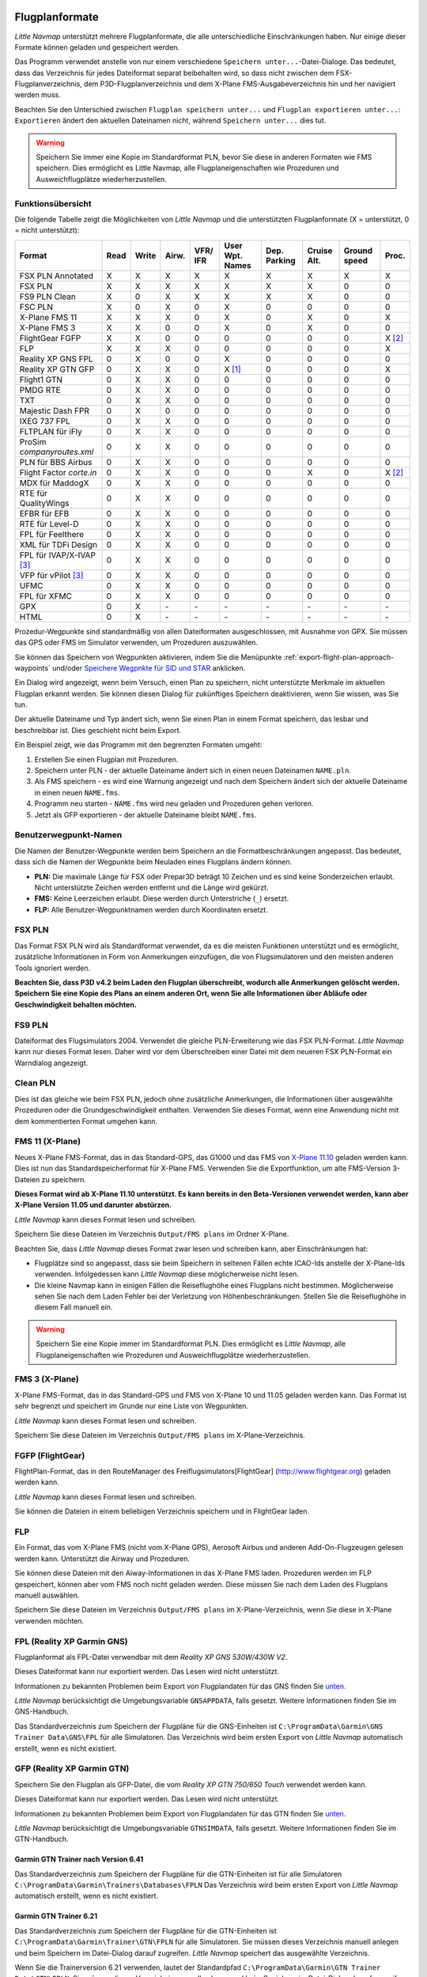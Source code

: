 .. _flight-plan-formats:

Flugplanformate
---------------

*Little Navmap* unterstützt mehrere Flugplanformate, die alle
unterschiedliche Einschränkungen haben. Nur einige dieser Formate können
geladen und gespeichert werden.

Das Programm verwendet anstelle von nur einem verschiedene ``Speichern unter...``-Datei-Dialoge. Das bedeutet, dass das Verzeichnis für jedes
Dateiformat separat beibehalten wird, so dass nicht zwischen dem
FSX-Flugplanverzeichnis, dem P3D-Flugplanverzeichnis und dem X-Plane
FMS-Ausgabeverzeichnis hin und her navigiert werden muss.

Beachten Sie den Unterschied zwischen ``Flugplan speichern unter...``
und ``Flugplan exportieren unter...``: ``Exportieren`` ändert den
aktuellen Dateinamen nicht, während ``Speichern unter...`` dies tut.

.. warning::

      Speichern Sie immer eine Kopie im Standardformat PLN, bevor Sie diese in
      anderen Formaten wie FMS speichern. Dies ermöglicht es Little Navmap,
      alle Flugplaneigenschaften wie Prozeduren und Ausweichflugplätze
      wiederherzustellen.

.. _flight-plan-formats-feature:

Funktionsübersicht
~~~~~~~~~~~~~~~~~~

Die folgende Tabelle zeigt die Möglichkeiten von *Little Navmap* und die
unterstützten Flugplanformate (X = unterstützt, 0 = nicht unterstützt):

=============================   ====   =====   =====   ============   =======================   ================   ===============   =================   ======
Format                          Read   Write   Airw.   VFR/ IFR       User Wpt. Names           Dep. Parking       Cruise Alt.       Ground speed        Proc.
=============================   ====   =====   =====   ============   =======================   ================   ===============   =================   ======
FSX PLN Annotated               X      X       X       X              X                         X                  X                 X                   X
FSX PLN                         X      X       X       X              X                         X                  X                 0                   0
FS9 PLN Clean                   X      0       X       X              X                         X                  X                 0                   0
FSC PLN                         X      0       X       0              X                         0                  0                 0                   0
X-Plane FMS 11                  X      X       X       0              X                         0                  X                 0                   X
X-Plane FMS 3                   X      X       0       0              X                         0                  X                 0                   0
FlightGear FGFP                 X      X       0       0              0                         0                  0                 0                   X [2]_
FLP                             X      X       X       0              0                         0                  0                 0                   X
Reality XP GNS FPL              0      X       0       0              X                         0                  0                 0                   0
Reality XP GTN GFP              0      X       X       0              X [1]_                    0                  0                 0                   X
Flight1 GTN                     0      X       X       0              0                         0                  0                 0                   0
PMDG RTE                        0      X       X       0              0                         0                  0                 0                   0
TXT                             0      X       X       0              0                         0                  0                 0                   0
Majestic Dash FPR               0      X       0       0              0                         0                  0                 0                   0
IXEG 737 FPL                    0      X       X       0              0                         0                  0                 0                   0
FLTPLAN für iFly                0      X       X       0              0                         0                  0                 0                   0
ProSim `companyroutes.xml`      0      X       X       0              0                         0                  0                 0                   0
PLN für BBS Airbus              0      X       X       0              0                         0                  0                 0                   0
Flight Factor `corte.in`        0      X       X       0              0                         0                  X                 0                   X [2]_
MDX für MaddogX                 0      X       X       0              0                         0                  0                 0                   0
RTE für QualityWings            0      X       X       0              0                         0                  0                 0                   0
EFBR für EFB                    0      X       X       0              0                         0                  0                 0                   0
RTE für Level-D                 0      X       X       0              0                         0                  0                 0                   0
FPL für Feelthere               0      X       X       0              0                         0                  0                 0                   0
XML für TDFi Design             0      X       X       0              0                         0                  0                 0                   0
FPL für IVAP/X-IVAP [3]_        0      X       X       0              0                         0                  0                 0                   0
VFP für vPilot [3]_             0      X       X       0              0                         0                  0                 0                   0
UFMC                            0      X       X       0              0                         0                  0                 0                   0
FPL für XFMC                    0      X       X       0              0                         0                  0                 0                   0
GPX                             0      X       \-      \-             \-                        \-                 \-                \-                  \-
HTML                            0      X       \-      \-             \-                        \-                 \-                \-                  \-
=============================   ====   =====   =====   ============   =======================   ================   ===============   =================   ======

Prozedur-Wegpunkte sind standardmäßig von allen Dateiformaten
ausgeschlossen, mit Ausnahme von GPX. Sie müssen das GPS oder FMS im
Simulator verwenden, um Prozeduren auszuwählen.

Sie können das Speichern von Wegpunkten aktivieren, indem Sie die
Menüpunkte :ref:`export-flight-plan-approach-waypoints`
und/oder `Speichere Wegpnkte für SID und
STAR <MENUS.html#export-flight-plan-sid-star-waypoints>`__ anklicken.

Ein Dialog wird angezeigt, wenn beim Versuch, einen Plan zu speichern,
nicht unterstützte Merkmale im aktuellen Flugplan erkannt werden. Sie
können diesen Dialog für zukünftiges Speichern deaktivieren, wenn Sie
wissen, was Sie tun.

Der aktuelle Dateiname und Typ ändert sich, wenn Sie einen Plan in einem
Format speichern, das lesbar und beschreibbar ist. Dies geschieht nicht
beim Export.

Ein Beispiel zeigt, wie das Programm mit den begrenzten Formaten umgeht:

#. Erstellen Sie einen Flugplan mit Prozeduren.
#. Speichern unter PLN - der aktuelle Dateiname ändert sich in einen
   neuen Dateinamen ``NAME.pln``.
#. Als FMS speichern - es wird eine Warnung angezeigt und nach dem
   Speichern ändert sich der aktuelle Dateiname in einen neuen
   ``NAME.fms``.
#. Programm neu starten - ``NAME.fms`` wird neu geladen und Prozeduren
   gehen verloren.
#. Jetzt als GFP exportieren - der aktuelle Dateiname bleibt
   ``NAME.fms``.

.. _flight-plan-formats-user-waypoints:

Benutzerwegpunkt-Namen
~~~~~~~~~~~~~~~~~~~~~~

Die Namen der Benutzer-Wegpunkte werden beim Speichern an die
Formatbeschränkungen angepasst. Das bedeutet, dass sich die Namen der
Wegpunkte beim Neuladen eines Flugplans ändern können.

-  **PLN:** Die maximale Länge für FSX oder Prepar3D beträgt 10 Zeichen
   und es sind keine Sonderzeichen erlaubt. Nicht unterstützte Zeichen
   werden entfernt und die Länge wird gekürzt.
-  **FMS:** Keine Leerzeichen erlaubt. Diese werden durch Unterstriche
   (``_``) ersetzt.
-  **FLP:** Alle Benutzer-Wegpunktnamen werden durch Koordinaten
   ersetzt.

.. _flight-plan-formats-fsx-pln:

|FSX PLN| FSX PLN
~~~~~~~~~~~~~~~~~

Das Format FSX PLN wird als Standardformat verwendet, da es die meisten
Funktionen unterstützt und es ermöglicht, zusätzliche Informationen in
Form von Anmerkungen einzufügen, die von Flugsimulatoren und den meisten
anderen Tools ignoriert werden.

**Beachten Sie, dass P3D v4.2 beim Laden den Flugplan überschreibt,
wodurch alle Anmerkungen gelöscht werden. Speichern Sie eine Kopie des
Plans an einem anderen Ort, wenn Sie alle Informationen über Abläufe
oder Geschwindigkeit behalten möchten.**

.. _flight-plan-formats-fs9-pln:

|FS9 PLN| FS9 PLN
~~~~~~~~~~~~~~~~~

Dateiformat des Flugsimulators 2004. Verwendet die gleiche
PLN-Erweiterung wie das FSX PLN-Format. *Little Navmap* kann nur dieses
Format lesen. Daher wird vor dem Überschreiben einer Datei mit dem
neueren FSX PLN-Format ein Warndialog angezeigt.

.. _flight-plan-formats-clean-pln:

|Clean PLN| Clean PLN
~~~~~~~~~~~~~~~~~~~~~

Dies ist das gleiche wie beim FSX PLN, jedoch ohne zusätzliche
Anmerkungen, die Informationen über ausgewählte Prozeduren oder die
Grundgeschwindigkeit enthalten. Verwenden Sie dieses Format, wenn eine
Anwendung nicht mit dem kommentierten Format umgehen kann.

.. _flight-plan-formats-fms11:

|FMS 11| FMS 11 (X-Plane)
~~~~~~~~~~~~~~~~~~~~~~~~~

Neues X-Plane FMS-Format, das in das Standard-GPS, das G1000 und das FMS
von `X-Plane 11.10 <https://www.x-plane.com>`__ geladen werden kann.
Dies ist nun das Standardspeicherformat für X-Plane FMS. Verwenden Sie
die Exportfunktion, um alte FMS-Version 3-Dateien zu speichern.

**Dieses Format wird ab X-Plane 11.10 unterstützt. Es kann bereits in
den Beta-Versionen verwendet werden, kann aber X-Plane Version 11.05 und
darunter abstürzen.**

*Little Navmap* kann dieses Format lesen und schreiben.

Speichern Sie diese Dateien im Verzeichnis ``Output/FMS plans`` im
Ordner X-Plane.

Beachten Sie, dass *Little Navmap* dieses Format zwar lesen und
schreiben kann, aber Einschränkungen hat:

-  Flugplätze sind so angepasst, dass sie beim Speichern in seltenen
   Fällen echte ICAO-Ids anstelle der X-Plane-Ids verwenden.
   Infolgedessen kann *Little Navmap* diese möglicherweise nicht lesen.
-  Die kleine Navmap kann in einigen Fällen die Reiseflughöhe eines
   Flugplans nicht bestimmen. Möglicherweise sehen Sie nach dem Laden
   Fehler bei der Verletzung von Höhenbeschränkungen. Stellen Sie die
   Reiseflughöhe in diesem Fall manuell ein.

.. warning::

      Speichern Sie eine Kopie immer im Standardformat PLN. Dies ermöglicht es
      *Little Navmap*, alle Flugplaneigenschaften wie Prozeduren und
      Ausweichflugplätze wiederherzustellen.

.. _flight-plan-formats-fms3:

|FMS 3| FMS 3 (X-Plane)
~~~~~~~~~~~~~~~~~~~~~~~

X-Plane FMS-Format, das in das Standard-GPS und FMS von X-Plane 10 und
11.05 geladen werden kann. Das Format ist sehr begrenzt und speichert im
Grunde nur eine Liste von Wegpunkten.

*Little Navmap* kann dieses Format lesen und schreiben.

Speichern Sie diese Dateien im Verzeichnis ``Output/FMS plans`` im
X-Plane-Verzeichnis.

.. _flight-plan-formats-fgfp:

|FGFP| FGFP (FlightGear)
~~~~~~~~~~~~~~~~~~~~~~~~

FlightPlan-Format, das in den RouteManager des
Freiflugsimulators[FlightGear] (http://www.flightgear.org) geladen
werden kann.

*Little Navmap* kann dieses Format lesen und schreiben.

Sie können die Dateien in einem beliebigen Verzeichnis speichern und in
FlightGear laden.

.. _flight-plan-formats-flp:

FLP
~~~

Ein Format, das vom X-Plane FMS (nicht vom X-Plane GPS), Aerosoft Airbus
und anderen Add-On-Flugzeugen gelesen werden kann. Unterstützt die
Airway und Prozeduren.

Sie können diese Dateien mit den Aiway-Informationen in das X-Plane FMS
laden. Prozeduren werden im FLP gespeichert, können aber vom FMS noch
nicht geladen werden. Diese müssen Sie nach dem Laden des Flugplans
manuell auswählen.

Speichern Sie diese Dateien im Verzeichnis ``Output/FMS plans`` im
X-Plane-Verzeichnis, wenn Sie diese in X-Plane verwenden möchten.

.. _flight-plan-formats-rxpgns:

FPL (Reality XP Garmin GNS)
~~~~~~~~~~~~~~~~~~~~~~~~~~~

Flugplanformat als FPL-Datei verwendbar mit dem *Reality XP GNS
530W/430W V2*.

Dieses Dateiformat kann nur exportiert werden. Das Lesen wird nicht
unterstützt.

Informationen zu bekannten Problemen beim Export von Flugplandaten für
das GNS finden Sie `unten <#garmin-notes>`__.

*Little Navmap* berücksichtigt die Umgebungsvariable ``GNSAPPDATA``,
falls gesetzt. Weitere Informationen finden Sie im GNS-Handbuch.

Das Standardverzeichnis zum Speichern der Flugpläne für die
GNS-Einheiten ist ``C:\ProgramData\Garmin\GNS Trainer Data\GNS\FPL`` für
alle Simulatoren. Das Verzeichnis wird beim ersten Export von *Little
Navmap* automatisch erstellt, wenn es nicht existiert.

.. _flight-plan-formats-rxpgtn:

GFP (Reality XP Garmin GTN)
~~~~~~~~~~~~~~~~~~~~~~~~~~~

Speichern Sie den Flugplan als GFP-Datei, die vom *Reality XP GTN
750/650 Touch* verwendet werden kann.

Dieses Dateiformat kann nur exportiert werden. Das Lesen wird nicht
unterstützt.

Informationen zu bekannten Problemen beim Export von Flugplandaten für
das GTN finden Sie `unten <#garmin-notes>`__.

*Little Navmap* berücksichtigt die Umgebungsvariable ``GTNSIMDATA``,
falls gesetzt. Weitere Informationen finden Sie im GTN-Handbuch.

Garmin GTN Trainer nach Version 6.41
^^^^^^^^^^^^^^^^^^^^^^^^^^^^^^^^^^^^

Das Standardverzeichnis zum Speichern der Flugpläne für die
GTN-Einheiten ist für alle Simulatoren
``C:\ProgramData\Garmin\Trainers\Databases\FPLN`` Das Verzeichnis wird
beim ersten Export von *Little Navmap* automatisch erstellt, wenn es
nicht existiert.

Garmin GTN Trainer 6.21
^^^^^^^^^^^^^^^^^^^^^^^

Das Standardverzeichnis zum Speichern der Flugpläne für die
GTN-Einheiten ist ``C:\ProgramData\Garmin\Trainer\GTN\FPLN`` für alle
Simulatoren. Sie müssen dieses Verzeichnis manuell anlegen und beim
Speichern im Datei-Dialog darauf zugreifen. *Little Navmap* speichert
das ausgewählte Verzeichnis.

Wenn Sie die Trainerversion 6.21 verwenden, lautet der Standardpfad
``C:\ProgramData\Garmin\GTN Trainer Data\GTN\FPLN``. Sie müssen dieses
Verzeichnis manuell anlegen und beim Speichern im Datei-Dialog darauf
zugreifen. *Little Navmap* merkt sich das ausgewählte Verzeichnis.

.. _flight-plan-formats-gfp:

GFP (Flight1 Garmin GTN)
~~~~~~~~~~~~~~~~~~~~~~~~

Dies ist das Flugplanformat, das vom *Flight1 GTN 650/750* verwendet
wird.

Dieses Dateiformat kann nur exportiert werden. Das Lesen wird nicht
unterstützt.

Informationen zu Problemen beim Export von Flugplandaten für das GTN
finden Sie `unten <#garmin-notes>`__.

Die Standardverzeichnisse zum Speichern der Flugpläne für die
GTN-Einheiten sind:

-  **Prepar3D v3:**
   ``C:\Program Files (x86)\Lockheed Martin\Prepar3D v3\F1TGTN\FPL``.
-  **Prepar3D v4:**
   ``C:\Program Files\Lockheed Martin\Prepar3D v4\F1TGTN\FPL``.
-  **Flight Simulator X:**
   ``C:\ProgramFiles(x86)\Microsoft Games\Flight Simulator X\F1GTN\FPL``

Möglicherweise müssen Sie die Benutzerrechte in diesem Verzeichnis
ändern, wenn Ihre gespeicherten Flugpläne nicht im GTN angezeigt werden.
Geben Sie sich die volle Kontrolle und/oder das Recht auf dieses
Verzeichnis, um dies zu vermeiden.

Ein typisches Symptom ist, dass Sie den Flugplan in *Little Navmap*
speichern können und Sie können den gespeicherten Plan auch in den
offenen Dialogen von *Little Navmap* sehen, aber er erscheint nicht in
der GTN-Einheit. Ändern Sie die Berechtigungen des Exportverzeichnisses
wie oben beschrieben, wenn dies der Fall ist.

Die Datei ist ein einfaches Textformat, das nur eine Zeile Text enthält.
Beispiel für den Inhalt einer Flugplandatei ``KEAT-CYPU.gfp``:

``FPN/RI:F:KEAT:F:EAT.V120.SEA.V495.CONDI.V338.YVR.V330.TRENA:F:N50805W124202:F:N51085W124178:F:CAG3:F:N51846W124150:F:CYPU``

.. _flight-plan-formats-rte:

RTE (PMDG)
~~~~~~~~~~

Eine PMDG RTE-Datei. Der Speicherort der Datei hängt vom verwendeten
Flugzeug ab, ist aber in der Regel ``PMDG\FLIGHTPLANS`` im
Stammverzeichnis des Simulators.

.. _flight-plan-formats-txt:

TXT (JARDesign und Rotate Simulations)
~~~~~~~~~~~~~~~~~~~~~~~~~~~~~~~~~~~~~~

Ein einfaches Dateiformat, das von JARDesign oder Rotate Simulations
Flugzeugen verwendet werden kann. Der Standort hängt vom verwendeten
Flugzeug ab, das sich normalerweise im Verzeichnis ``aircraft`` von
X-Plane befindet. .

Die Datei ist ein einfaches Textformat, das nur eine Zeile Text enthält.
Beispiel für den Inhalt einer ``TXT`` Datei ``CBZ9CYDC.txt``:

``CBZ9 SID AIRIE V324 YKA B8 DURAK STAR CYDC``

.. _flight-plan-formats-fpr:

FPR (Majestic Dash)
~~~~~~~~~~~~~~~~~~~

Flugplanformat für die Majestic Software MJC8 Q400. Beachten Sie, dass
der Export derzeit auf eine Liste von Wegpunkten beschränkt ist.

Der Flugplan muss unter
``YOURSIMULATOR\SimObjects\Airplanes\mjc8q400\nav\routes`` gespeichert
werden.

Beachten Sie, dass die FMC im Dash ungültige Koordinaten anzeigt, wenn
Sie auf einem Wegpunkt oder Flugplatz auf ``INFO`` drücken. Der
Flugplan, die Navigation und der Autopilot bleiben davon unberührt.

.. _flight-plan-formats-fpl:

FPL (IXEG Boeing)
~~~~~~~~~~~~~~~~~

Exportiert den aktuellen Flugplan als FPL-Datei, die von der IXEG Boeing
737 verwendet werden kann. Das Format ist das gleiche wie bei TXT,
jedoch mit einer anderen Dateiendung.

Die Datei sollte unter
``XPLANE\Aircraft\X-Aviation\IXEG 737 Classic\coroutes`` gespeichert
werden. Sie müssen das Verzeichnis manuell anlegen, wenn es nicht
existiert.

.. _flight-plan-formats-cortein:

corte.in (Flight Factor Airbus)
~~~~~~~~~~~~~~~~~~~~~~~~~~~~~~~

Ein Format für den Flight Factor Airbus. Die Datei wird nicht
abgeschnitten und die Flugpläne werden beim Speichern angehängt.

Die Flugpläne werden in einer leicht erweiterten ATS-Routen-Notation
gespeichert, die es auch ermöglicht, die Reiseflughöhe und die
Anflugprozeduren zu speichern. Bearbeiten Sie die Datei mit einem
einfachen Texteditor, wenn Sie Flugpläne entfernen möchten.

Während dieses Format das Speichern von SID und STAR ermöglicht, wurde
die Option für Approaches entfernt, da sie unzuverlässig ist.

**Beispiel:**

.. code-block:: none

   RTE ETOPS002 EINN 06 UNBE2A UNBEG DCT 5420N DCT NICSO N236A ALLEX Q822 ENE DCT CORVT KJFK I22R JFKBOS01 CI30 FL360
   RTE EDDFEGLL EDDF 25C BIBT4G BIBTI UZ29 NIK UL610 LAM EGLL I27R LAM CI25 FL330

.. _flight-plan-formats-ifly:

FLTPLAN (iFly 737NG)
~~~~~~~~~~~~~~~~~~~~

Flugplanformat für den iFly 737NG für FSX oder P3D. Die Datei muss unter
``YOURSIMULATOR/iFly/737NG/navdata/FLTPLAN`` gespeichert werden.

Prozeduren können nicht gespeichert werden.

.. _flight-plan-formats-prosim:

companyroutes.xml (ProSim)
~~~~~~~~~~~~~~~~~~~~~~~~~~

Ein Flugplanformat für `ProSim <https://prosim-ar.com>`__. Der Flugplan
wird beim Speichern an die Datei ``companyroutes.xml`` angehängt.
Entfernen Sie Flugpläne manuell in einem Texteditor.

*Little Navmap* erstellt beim Speichern des Flugplans bis zu zwei
Sicherungsdateien: ``companyroutes.xml_lnm_backup`` und
``companyroutes.xml_lnm_backup.1``.

Prozeduren können nicht gespeichert werden.

**Beispiel:**

.. code-block:: xml

   <?xml version="1.0" encoding="UTF-8"?>
   <companyroutes>
     <route name="EFMAESGT">EFMA RUNGA N872 TEB N623 BEDLA N866 NEGIL ESGT</route>
     <route name="LGIRLEDA">LGIR SUD UJ65 TRL UM601 RUTOM M601 QUENN Q123 LULIX P167 GINOX UM601 BCN UN975 SELVA LEDA</route>
   </companyroutes>

.. _flight-plan-formats-bbs:

PLN (BBS Airbus)
~~~~~~~~~~~~~~~~

Dieses Format ist für die Blackbox-Simulationen Airbus für FSX oder P3D.
Speichern Sie unter ``YOURSIMULATOR/Blackbox Simulation/Company Routes``
oder ``YOURSIMULATOR/BlackBox Simulation/Airbus A330`` in Abhängigkeit
vom Fluzeugtyp.

Prozeduren können nicht gespeichert werden.

.. _Flugplan-Formate-mdx:

MDX (Leonardo MaddogX)
~~~~~~~~~~~~~~~~~~~~~~

Flugplan für das Leonardo MaddogX Flugzeug. Dieses Format kann keine
Prozeduren speichern.

.. _flight-plan-formats-qw-rte:

RTE (QualityWings Aircraft)
~~~~~~~~~~~~~~~~~~~~~~~~~~~

Flugplan für QualityWings-Flugzeuge. Dieses Format kann keine Prozeduren
speichern. Der Standort ist abhängig vom Flugzeug.

.. _flight-plan-formats-efbr:

EFBR (Electronic Flight Bag)
~~~~~~~~~~~~~~~~~~~~~~~~~~~~

Flugplan für das[AivlaSoft Electronic Flight Bag]
(https://aivlasoft.com). Das Speichern von Prozeduren wird nicht
unterstützt.

.. _flight-plan-formats-leveld-rte:

RTE (Level-D Aircraft)
~~~~~~~~~~~~~~~~~~~~~~

Flugplan für Level-D Flugzeuge. Dieses Format kann keine Prozeduren
speichern. Speichern Sie dies in
``YOURSIMULATOR\Level-D Simulations\navdata\Flightplans``.

.. _flight-plan-formate-feel-there:

FPL (Feelthere/Wilco Aircraft)
~~~~~~~~~~~~~~~~~~~~~~~~~~~~~~

Das obige Format kann keine Prozeduren speichern. Der Standort ist
abhängig vom Flugzeug.

.. _flight-plan-formats-tdfi:

XML (TDFi Design Boeing 717)
~~~~~~~~~~~~~~~~~~~~~~~~~~~~

Flugplanformat für die TDFi Design Boeing 717. Das obige Format kann
keine Prozeduren speichern.

.. _flight-plan-formats-ivap:

FPL (IvAp)
~~~~~~~~~~

.. _flight-plan-formats-xivap:

FPL (X-IvAp)
~~~~~~~~~~~~

Flugplanformat für die IVAO Online-Netzwerk-Clients `IvAp oder
X-IvAp <https://www.ivao.aero/softdev/ivap.asp>`__.

Das Dateiformat für diese beiden Clients unterscheidet sich leicht.

Das Dialogfeld :doc:`ROUTEEXPORT` wird
angezeigt, in dem Sie alle erforderlichen Informationen hinzufügen
können.

.. _flight-plan-formats-vpilot:

VFP (vPilot)
~~~~~~~~~~~~

Flugplanformat für den Online-Netzwerk-Client
VATSIM `vPilot <https://www.vatsim.net/pilots/software>`__.

Das Dialogfeld :doc:`ROUTEEXPORT` wird
angezeigt, in dem Sie alle erforderlichen Informationen hinzufügen
können.

.. _flight-plan-formats-ufmc:

UFMC (Universal Flight Management Computer)
~~~~~~~~~~~~~~~~~~~~~~~~~~~~~~~~~~~~~~~~~~~

Ein Flugplanformat für `UFMC <http://ufmc.eadt.eu>`__. Das Format
erlaubt kein Speichern von Prozeduren.

Speichern Sie den Flugplan unter
``XPLANE\Custom Data\UFMC\FlightPlans``.

.. _flight-plan-formats-xfmc:

FPL for X-FMC (Universal FMC for X-Plane)
~~~~~~~~~~~~~~~~~~~~~~~~~~~~~~~~~~~~~~~~~

Flugplan als FPL-Datei für `X-FMC <https://www.x-fmc.com>`__ speichern.
Das Format erlaubt kein Speichern von Prozeduren.

Die Datei sollte im Verzeichnis
``XPLANE\Resources\plugins\XFMC\FlightPlans`` gespeichert werden.

.. _flight-plan-formats-gpx:

GPX
~~~

GPX ist kein Flugplanformat.

Das GPS-Austauschformat kann von Google Earth und den meisten anderen
GIS-Anwendungen gelesen werden.

Der Flugplan wird als Route und der geflogene Flugzeugpfad als Track
inklusive Simulatorzeit und -höhe eingebettet.

Die Route hat für alle Wegpunkte eine Start- und Zielhöhe sowie eine
Reiseflughöhe eingestellt. Wegpunkte aller Prozeduren sind in der
exportierten Datei enthalten. Beachten Sie, dass die Wegpunkte es nicht
erlauben, alle Teile einer Prozedur wie Holdig oder Prozedurturns zu
reproduzieren.

.. _flight-plan-formats-html:

HTML
~~~~

Dies ist kein Flugplanformat. Diese Funktion speichert den aktuellen
Flugplan als eine einzige HTML-Webseite mit allen eingebetteten Bildern.
Sie können diese Seite in jedem Webbrowser öffnen.

.. _garmin-notes:

Hinweise zu den Garmin-Formaten GFP und FPL
-------------------------------------------

Beim Lesen von exportierten Flugplänen in die Garmin-Geräte können
verschiedene Probleme auftreten. Die meisten davon sind das Ergebnis der
Garmin-Navigationsdatenbank, die Daten eines älteren AIRAC-Zyklus (meist
1611 zum Zeitpunkt des Schreibens) verwendet. Aktualisierte Simulator-
oder Add-on-Datenbanken (wie die in *Little Navmap*) können die neuesten
Navigationsdaten oder eine alte aus FSX- oder P3D-Aktien verwenden.

Alle Wegpunkte, Luftstraßen oder Prozeduren, die im Laufe der Zeit
entfernt, hinzugefügt oder umbenannt werden, können beim Lesen eines
Flugplans in das GNS oder GTN zu gesperrten Wegpunkten oder anderen
Nachrichten führen.

Es ist einfach, gesperrte Wegpunkte innerhalb des GNS oder GTN zu
entfernen, damit der Flugplan aktiviert werden kann. Lesen Sie die
Dokumentation des Garmin-Geräts.

*Little Navmap* ermöglicht es, den Garmin-Export so zu ändern, dass alle
Wegpunkte durch benutzerdefinierte Wegpunkte ersetzt werden, um eine
Sperrung zu vermeiden. Dies ist zwar ein ausreichender Ansatz, um die
gesperrten Wegpunkte zu vermeiden, hat aber einige Einschränkungen:

-  Abflug- und Zielflugplatz werden nicht als benutzerdefinierte
   Wegpunkte gespeichert. Diese müssen in der
   Garmin-Navigationsdatenbank vorhanden sein.
-  Informationen zu Navigationshilfen, wie Frequenzen können nicht angezeigt werden, da
   der Wegpunkt nicht mit der Funkfeuer in Verbindung gebracht werden
   kann.
-  Prozeduren wie SID und STAR können nicht mit dem Flugplan gespeichert
   werden und müssen manuell ausgewählt werden.
-  Das GTN (nicht das GNS) ändert alle Namen in ein generisches
   ``USERWPT...`` Schema.

Der Export von benutzerdefinierten Wegpunkten kann im Optionsdialog auf
der Reiter ``Flugplan`` eingeschaltet werden.

.. [1]
   Nur SID und STAR. Das Speichern von Anflügen wird nicht
   unterstützt.

.. [2]
   Benutzerdefinierte Wegpunkte werden beim Laden in das GTN umbenannt.

.. [3]
   Zusätzliche Informationen zum Online-Fliegen können vor dem Speichern
   in einem Dialog hinzugefügt werden.

.. |FSX PLN| image:: ../images/icon_filesave.png
.. |FS9 PLN| image:: ../images/icon_filesave.png
.. |Clean PLN| image:: ../images/icon_filesaveclean.png
.. |FMS 11| image:: ../images/icon_saveasfms.png
.. |FMS 3| image:: ../images/icon_saveasfms.png
.. |FGFP| image:: ../images/icon_saveasfg.png

